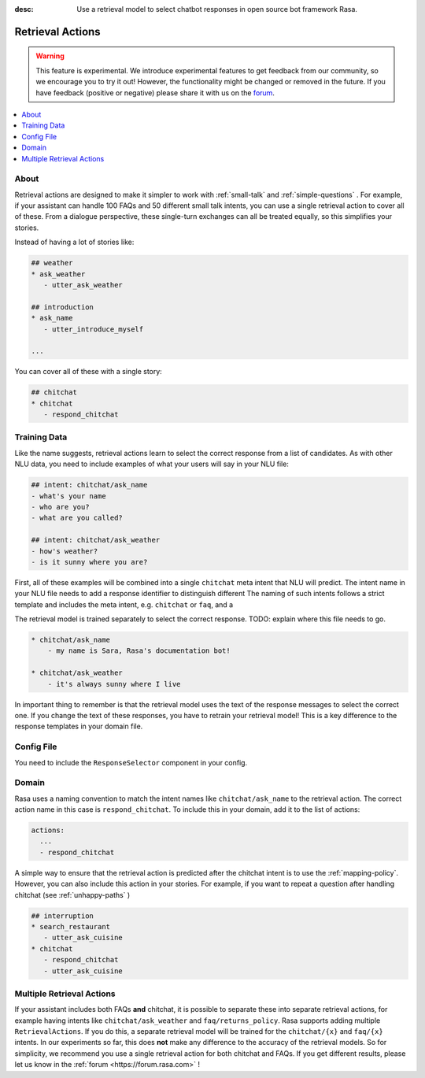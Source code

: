 :desc: Use a retrieval model to select chatbot responses
       in open source bot framework Rasa.

.. _retrieval-actions:

Retrieval Actions
=================

.. edit-link::

.. warning::
   This feature is experimental.
   We introduce experimental features to get feedback from our community, so we encourage you to try it out!
   However, the functionality might be changed or removed in the future.
   If you have feedback (positive or negative) please share it with us on the `forum <https://forum.rasa.com>`_.

.. contents::
   :local:

About
^^^^^

Retrieval actions are designed to make it simpler to work with :ref:`small-talk` and :ref:`simple-questions` .
For example, if your assistant can handle 100 FAQs and 50 different small talk intents, you can use a single retrieval
action to cover all of these.
From a dialogue perspective, these single-turn exchanges can all be treated equally, so this simplifies your stories.

Instead of having a lot of stories like:

.. code-block:: story

   ## weather
   * ask_weather
      - utter_ask_weather
   
   ## introduction
   * ask_name
      - utter_introduce_myself

   ...


You can cover all of these with a single story:


.. code-block:: story

   ## chitchat
   * chitchat
      - respond_chitchat


Training Data
^^^^^^^^^^^^^

Like the name suggests, retrieval actions learn to select the correct response from a list of candidates.
As with other NLU data, you need to include examples of what your users will say in your NLU file:

.. code-block:: md

   ## intent: chitchat/ask_name
   - what's your name
   - who are you?
   - what are you called?

   ## intent: chitchat/ask_weather
   - how's weather?
   - is it sunny where you are?

First, all of these examples will be combined into a single ``chitchat`` meta intent that NLU will predict.
The intent name in your NLU file needs to add a response identifier to distinguish different
The naming of such intents follows a strict template and includes the meta intent, e.g. ``chitchat`` or ``faq``, and a

The retrieval model is trained separately to select the correct response. 
TODO: explain where this file needs to go.

.. code-block:: md

    * chitchat/ask_name
        - my name is Sara, Rasa's documentation bot!

    * chitchat/ask_weather
        - it's always sunny where I live

In important thing to remember is that the retrieval model uses the text of the response messages
to select the correct one.
If you change the text of these responses, you have to retrain your retrieval model!
This is a key difference to the response templates in your domain file. 

Config File
^^^^^^^^^^^

You need to include the ``ResponseSelector`` component in your config.

Domain
^^^^^^

Rasa uses a naming convention to match the intent names like ``chitchat/ask_name``
to the retrieval action. 
The correct action name in this case is ``respond_chitchat``.
To include this in your domain, add it to the list of actions:

.. code-block:: yaml

   actions:
     ...
     - respond_chitchat


A simple way to ensure that the retrieval action is predicted after the chitchat
intent is to use the :ref:`mapping-policy`.
However, you can also include this action in your stories.
For example, if you want to repeat a question after handling chitchat
(see :ref:`unhappy-paths` )

.. code-block:: story

   ## interruption
   * search_restaurant
      - utter_ask_cuisine
   * chitchat
      - respond_chitchat
      - utter_ask_cuisine

Multiple Retrieval Actions
^^^^^^^^^^^^^^^^^^^^^^^^^^

If your assistant includes both FAQs **and** chitchat, it is possible to
separate these into separate retrieval actions, for example having intents
like ``chitchat/ask_weather`` and ``faq/returns_policy``.
Rasa supports adding multiple ``RetrievalActions``. If you do this, a separate
retrieval model will be trained for the ``chitchat/{x}`` and ``faq/{x}`` intents.
In our experiments so far, this does **not** make any difference to the accuracy
of the retrieval models. So for simplicity, we recommend you use a single retrieval
action for both chitchat and FAQs. If you get different results, please let us know 
in the :ref:`forum <https://forum.rasa.com>` !
